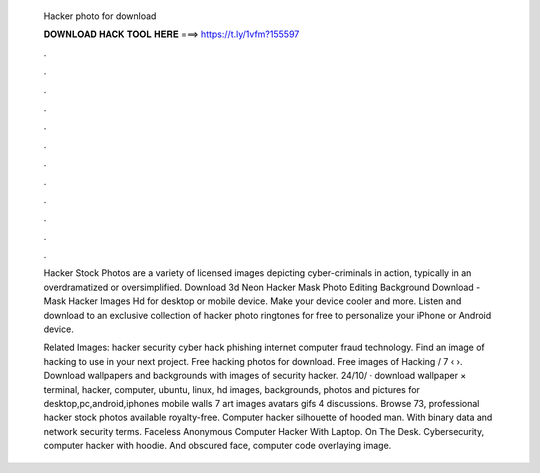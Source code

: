   Hacker photo for download
  
  
  
  𝐃𝐎𝐖𝐍𝐋𝐎𝐀𝐃 𝐇𝐀𝐂𝐊 𝐓𝐎𝐎𝐋 𝐇𝐄𝐑𝐄 ===> https://t.ly/1vfm?155597
  
  
  
  .
  
  
  
  .
  
  
  
  .
  
  
  
  .
  
  
  
  .
  
  
  
  .
  
  
  
  .
  
  
  
  .
  
  
  
  .
  
  
  
  .
  
  
  
  .
  
  
  
  .
  
  Hacker Stock Photos are a variety of licensed images depicting cyber-criminals in action, typically in an overdramatized or oversimplified. Download 3d Neon Hacker Mask Photo Editing Background Download - Mask Hacker Images Hd for desktop or mobile device. Make your device cooler and more. Listen and download to an exclusive collection of hacker photo ringtones for free to personalize your iPhone or Android device.
  
  Related Images: hacker security cyber hack phishing internet computer fraud technology. Find an image of hacking to use in your next project. Free hacking photos for download. Free images of Hacking / 7 ‹ ›. Download wallpapers and backgrounds with images of security hacker. 24/10/ · download wallpaper × terminal, hacker, computer, ubuntu, linux, hd images, backgrounds, photos and pictures for desktop,pc,android,iphones mobile walls 7 art images avatars gifs 4 discussions. Browse 73, professional hacker stock photos available royalty-free. Computer hacker silhouette of hooded man. With binary data and network security terms. Faceless Anonymous Computer Hacker With Laptop. On The Desk. Cybersecurity, computer hacker with hoodie. And obscured face, computer code overlaying image.

